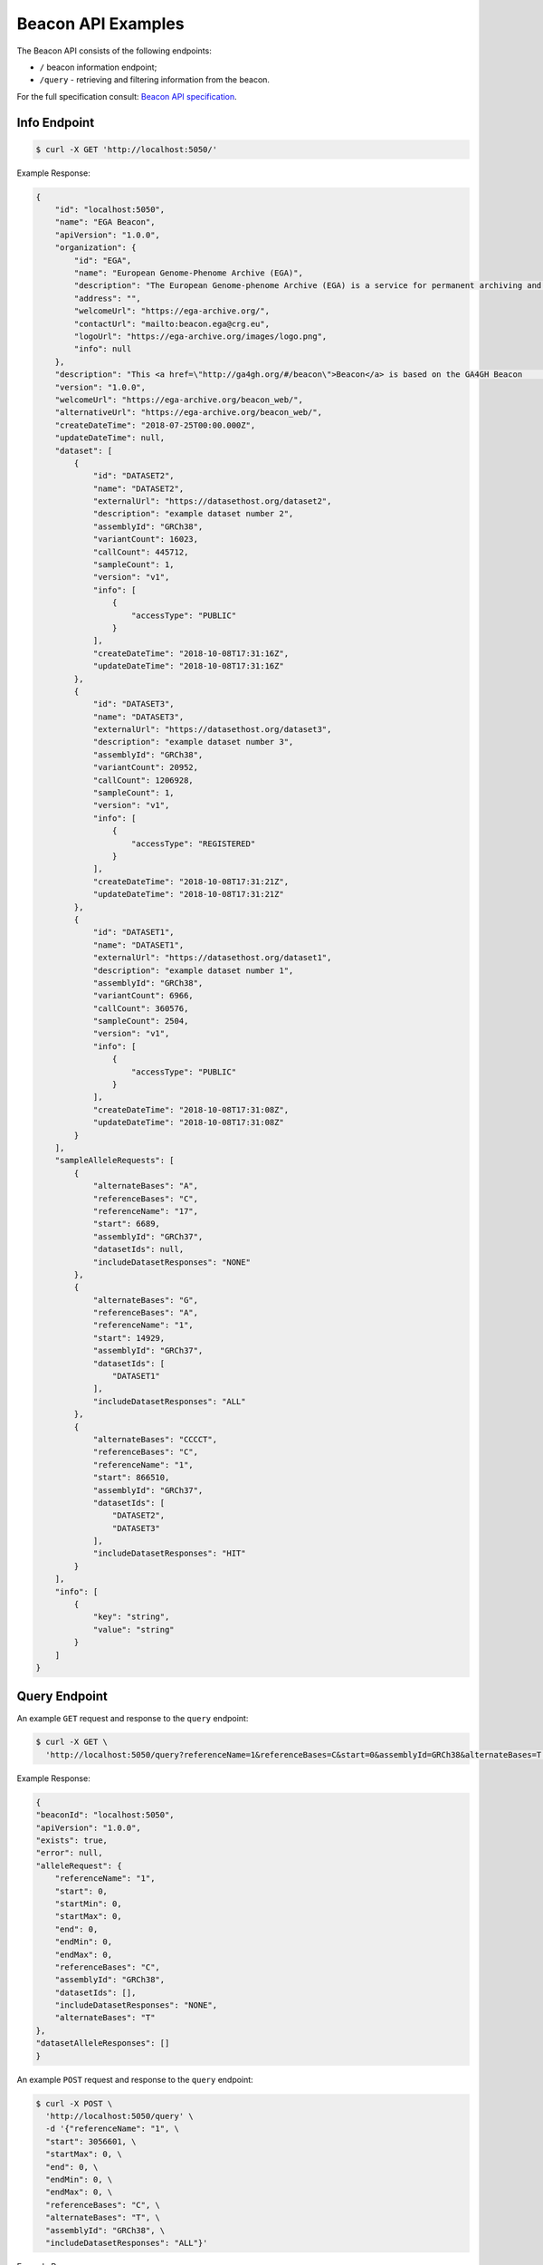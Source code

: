 Beacon API Examples
===================

The Beacon API consists of the following endpoints:

* ``/`` beacon information endpoint;
* ``/query`` - retrieving and filtering information from the beacon.

For the full specification consult: `Beacon API specification <https://github.com/ga4gh-beacon/specification>`_.

Info Endpoint
-------------

.. code-block:: console

    $ curl -X GET 'http://localhost:5050/'

Example Response:

.. code-block:: javascript

    {
        "id": "localhost:5050",
        "name": "EGA Beacon",
        "apiVersion": "1.0.0",
        "organization": {
            "id": "EGA",
            "name": "European Genome-Phenome Archive (EGA)",
            "description": "The European Genome-phenome Archive (EGA) is a service for permanent archiving and sharing of all types of personally identifiable         genetic and phenotypic data resulting from biomedical research projects.",
            "address": "",
            "welcomeUrl": "https://ega-archive.org/",
            "contactUrl": "mailto:beacon.ega@crg.eu",
            "logoUrl": "https://ega-archive.org/images/logo.png",
            "info": null
        },
        "description": "This <a href=\"http://ga4gh.org/#/beacon\">Beacon</a> is based on the GA4GH Beacon         <a href=\"https://github.com/ga4gh/beacon-team/blob/develop/src/main/resources/avro/beacon.avdl\">API 0.4</a>",
        "version": "1.0.0",
        "welcomeUrl": "https://ega-archive.org/beacon_web/",
        "alternativeUrl": "https://ega-archive.org/beacon_web/",
        "createDateTime": "2018-07-25T00:00.000Z",
        "updateDateTime": null,
        "dataset": [
            {
                "id": "DATASET2",
                "name": "DATASET2",
                "externalUrl": "https://datasethost.org/dataset2",
                "description": "example dataset number 2",
                "assemblyId": "GRCh38",
                "variantCount": 16023,
                "callCount": 445712,
                "sampleCount": 1,
                "version": "v1",
                "info": [
                    {
                        "accessType": "PUBLIC"
                    }
                ],
                "createDateTime": "2018-10-08T17:31:16Z",
                "updateDateTime": "2018-10-08T17:31:16Z"
            },
            {
                "id": "DATASET3",
                "name": "DATASET3",
                "externalUrl": "https://datasethost.org/dataset3",
                "description": "example dataset number 3",
                "assemblyId": "GRCh38",
                "variantCount": 20952,
                "callCount": 1206928,
                "sampleCount": 1,
                "version": "v1",
                "info": [
                    {
                        "accessType": "REGISTERED"
                    }
                ],
                "createDateTime": "2018-10-08T17:31:21Z",
                "updateDateTime": "2018-10-08T17:31:21Z"
            },
            {
                "id": "DATASET1",
                "name": "DATASET1",
                "externalUrl": "https://datasethost.org/dataset1",
                "description": "example dataset number 1",
                "assemblyId": "GRCh38",
                "variantCount": 6966,
                "callCount": 360576,
                "sampleCount": 2504,
                "version": "v1",
                "info": [
                    {
                        "accessType": "PUBLIC"
                    }
                ],
                "createDateTime": "2018-10-08T17:31:08Z",
                "updateDateTime": "2018-10-08T17:31:08Z"
            }
        ],
        "sampleAlleleRequests": [
            {
                "alternateBases": "A",
                "referenceBases": "C",
                "referenceName": "17",
                "start": 6689,
                "assemblyId": "GRCh37",
                "datasetIds": null,
                "includeDatasetResponses": "NONE"
            },
            {
                "alternateBases": "G",
                "referenceBases": "A",
                "referenceName": "1",
                "start": 14929,
                "assemblyId": "GRCh37",
                "datasetIds": [
                    "DATASET1"
                ],
                "includeDatasetResponses": "ALL"
            },
            {
                "alternateBases": "CCCCT",
                "referenceBases": "C",
                "referenceName": "1",
                "start": 866510,
                "assemblyId": "GRCh37",
                "datasetIds": [
                    "DATASET2",
                    "DATASET3"
                ],
                "includeDatasetResponses": "HIT"
            }
        ],
        "info": [
            {
                "key": "string",
                "value": "string"
            }
        ]
    }

Query Endpoint
--------------

An example ``GET`` request and response to the ``query`` endpoint:

.. code-block:: console

    $ curl -X GET \
      'http://localhost:5050/query?referenceName=1&referenceBases=C&start=0&assemblyId=GRCh38&alternateBases=T'

Example Response:

.. code-block:: javascript

    {
    "beaconId": "localhost:5050",
    "apiVersion": "1.0.0",
    "exists": true,
    "error": null,
    "alleleRequest": {
        "referenceName": "1",
        "start": 0,
        "startMin": 0,
        "startMax": 0,
        "end": 0,
        "endMin": 0,
        "endMax": 0,
        "referenceBases": "C",
        "assemblyId": "GRCh38",
        "datasetIds": [],
        "includeDatasetResponses": "NONE",
        "alternateBases": "T"
    },
    "datasetAlleleResponses": []
    }


An example ``POST`` request and response to the ``query`` endpoint:

.. code-block:: console

    $ curl -X POST \
      'http://localhost:5050/query' \
      -d '{"referenceName": "1", \
      "start": 3056601, \
      "startMax": 0, \
      "end": 0, \
      "endMin": 0, \
      "endMax": 0, \
      "referenceBases": "C", \
      "alternateBases": "T", \
      "assemblyId": "GRCh38", \
      "includeDatasetResponses": "ALL"}'

Example Response:

.. code-block:: javascript

    {
    "beaconId": "localhost:5050",
    "apiVersion": "1.0.0",
    "exists": true,
    "error": null,
    "alleleRequest": {
        "referenceName": "1",
        "start": 3056601,
        "startMin": 0,
        "startMax": 0,
        "end": 0,
        "endMin": 0,
        "endMax": 0,
        "referenceBases": "C",
        "assemblyId": "GRCh38",
        "datasetIds": [],
        "includeDatasetResponses": "ALL",
        "alternateBases": "T"
    },
    "datasetAlleleResponses": [
        {
            "datasetId": "DATASET2",
            "externalUrl": "https://datasethost.org/dataset2",
            "note": "example dataset number 2",
            "variantCount": 63,
            "callCount": 5008,
            "sampleCount": 2504,
            "exists": true,
            "frequency": 0.0125799,
            "info": [
                {
                    "accessType": "PUBLIC"
                }
            ],
            "error": null
        },
        {
            "datasetId": "DATASET1",
            "externalUrl": "https://datasethost.org/dataset1",
            "note": "example dataset number 1",
            "variantCount": 0,
            "callCount": 0,
            "sampleCount": 0,
            "frequency": 0,
            "exists": false,
            "info": [
                {
                    "accessType": "PUBLIC"
                }
            ],
            "error": null
        }
    ]
    }
